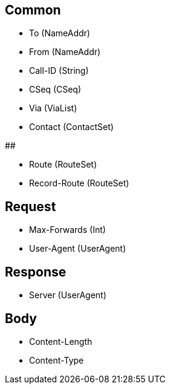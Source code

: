 ## Common

- To (NameAddr)
- From (NameAddr)
- Call-ID (String)
- CSeq (CSeq)


- Via (ViaList)
- Contact (ContactSet)

## 

- Route (RouteSet)
- Record-Route (RouteSet)


## Request

- Max-Forwards (Int)
- User-Agent (UserAgent)

## Response

- Server (UserAgent)

## Body

- Content-Length 
- Content-Type

